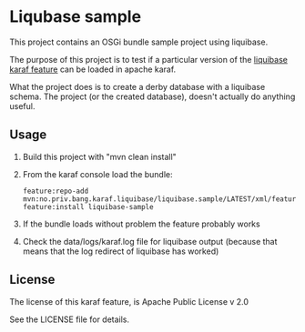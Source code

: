 * Liqubase sample

This project contains an OSGi bundle sample project using liquibase.

The purpose of this project is to test if a particular version of the [[https://github.com/steinarb/liquibase-karaf-feature#a-karaf-feature-for-liquibase-core][liquibase karaf feature]] can be loaded in apache karaf.

What the project does is to create a derby database with a liquibase schema.  The project (or the created database), doesn't actually do anything useful.

** Usage

 1. Build this project with "mvn clean install"
 2. From the karaf console load the bundle:
    #+begin_example
      feature:repo-add mvn:no.priv.bang.karaf.liquibase/liquibase.sample/LATEST/xml/features
      feature:install liquibase-sample
    #+end_example
 3. If the bundle loads without problem the feature probably works
 4. Check the data/logs/karaf.log file for liquibase output (because that means that the log redirect of liquibase has worked)

** License
The license of this karaf feature, is Apache Public License v 2.0

See the LICENSE file for details.
